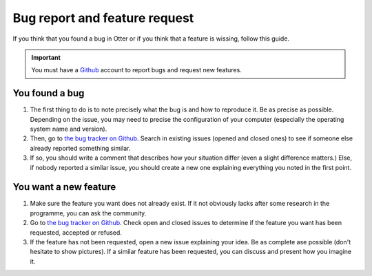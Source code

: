 Bug report and feature request
==============================

If you think that you found a bug in Otter or if you think that a feature is wissing, follow this guide.

.. important ::
   You must have a `Github <https://github.com>`_ account to report bugs and request new features.

You found a bug
---------------

1. The first thing to do is to note precisely what the bug is and how to reproduce it. Be as precise as possible. Depending on the issue, you may need to precise the configuration of your computer (especially the operating system name and version).
2. Then, go to `the bug tracker on Github <https://github.com/OtterBrowser/otter-browser/issues>`_. Search in existing issues (opened and closed ones) to see if someone else already reported something similar.
3. If so, you should write a comment that describes how your situation differ (even a slight difference matters.) Else, if nobody reported a similar issue, you should create a new one explaining everything you noted in the first point.

You want a new feature
----------------------

1. Make sure the feature you want does not already exist. If it not obviously lacks after some research in the programme, you can ask the community.
2. Go to `the bug tracker on Github <https://github.com/OtterBrowser/otter-browser/issues>`_. Check open and closed issues to determine if the feature you want has been requested, accepted or refused.
3. If the feature has not been requested, open a new issue explaining your idea. Be as complete ase possible (don't hesitate to show pictures). If a similar feature has been requested, you can discuss and present how you imagine it.